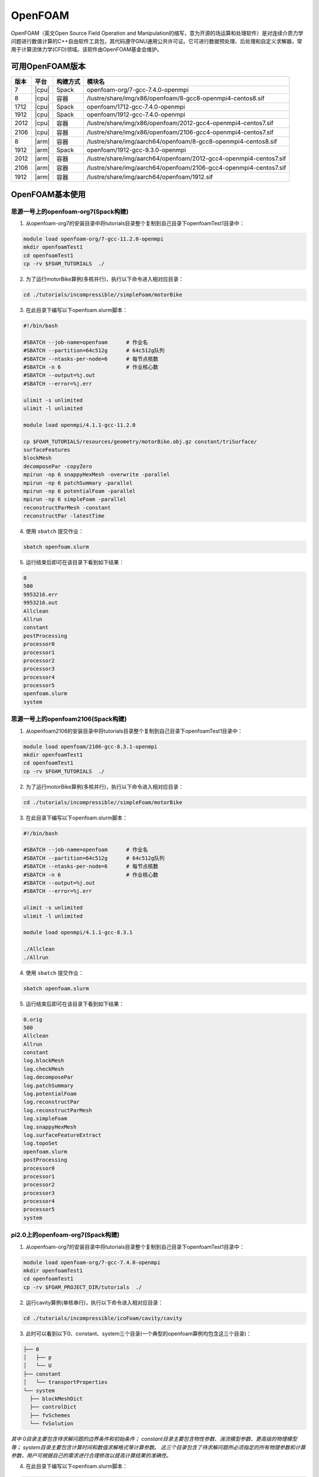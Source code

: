 OpenFOAM
========

OpenFOAM（英文Open Source Field Operation and Manipulation的缩写，意为开源的场运算和处理软件）是对连续介质力学问题进行数值计算的C++自由软件工具包，其代码遵守GNU通用公共许可证。它可进行数据预处理、后处理和自定义求解器，常用于计算流体力学(CFD)领域。该软件由OpenFOAM基金会维护。

可用OpenFOAM版本
----------------

+------+-------+----------+--------------------------------------------------------------------+
| 版本 | 平台  | 构建方式 | 模块名                                                             |
+======+=======+==========+====================================================================+
| 7    | |cpu| | Spack    | openfoam-org/7-gcc-7.4.0-openmpi                                   |
+------+-------+----------+--------------------------------------------------------------------+
| 8    | |cpu| | 容器     | /lustre/share/img/x86/openfoam/8-gcc8-openmpi4-centos8.sif         |
+------+-------+----------+--------------------------------------------------------------------+
| 1712 | |cpu| | Spack    | openfoam/1712-gcc-7.4.0-openmpi                                    |
+------+-------+----------+--------------------------------------------------------------------+
| 1912 | |cpu| | Spack    | openfoam/1912-gcc-7.4.0-openmpi                                    |
+------+-------+----------+--------------------------------------------------------------------+
| 2012 | |cpu| | 容器     | /lustre/share/img/x86/openfoam/2012-gcc4-openmpi4-centos7.sif      |
+------+-------+----------+--------------------------------------------------------------------+
| 2106 | |cpu| | 容器     | /lustre/share/img/x86/openfoam/2106-gcc4-openmpi4-centos7.sif      |
+------+-------+----------+--------------------------------------------------------------------+
| 8    | |arm| | 容器     | /lustre/share/img/aarch64/openfoam/8-gcc8-openmpi4-centos8.sif     |
+------+-------+----------+--------------------------------------------------------------------+
| 1912 | |arm| | Spack    | openfoam/1912-gcc-9.3.0-openmpi                                    |
+------+-------+----------+--------------------------------------------------------------------+
| 2012 | |arm| | 容器     | /lustre/share/img/aarch64/openfoam/2012-gcc4-openmpi4-centos7.sif  |
+------+-------+----------+--------------------------------------------------------------------+
| 2106 | |arm| | 容器     | /lustre/share/img/aarch64/openfoam/2106-gcc4-openmpi4-centos7.sif  |
+------+-------+----------+--------------------------------------------------------------------+
| 1912 | |arm| | 容器     | /lustre/share/img/aarch64/openfoam/1912.sif                        |
+------+-------+----------+--------------------------------------------------------------------+



OpenFOAM基本使用
--------------------------------




思源一号上的openfoam-org7(Spack构建)
~~~~~~~~~~~~~~~~~~~~~~~~~~~~~~~~~~~~~

1. 从openfoam-org7的安装目录中将tutorials目录整个复制到自己目录下openfoamTest1目录中：

.. code:: bash
   
   module load openfoam-org/7-gcc-11.2.0-openmpi
   mkdir openfoamTest1
   cd openfoamTest1
   cp -rv $FOAM_TUTORIALS  ./

2. 为了运行motorBike算例(多核并行)，执行以下命令进入相对应目录：

.. code:: bash

   cd ./tutorials/incompressible//simpleFoam/motorBike


3. 在此目录下编写以下openfoam.slurm脚本：

.. code:: bash

   #!/bin/bash

   #SBATCH --job-name=openfoam      # 作业名
   #SBATCH --partition=64c512g      # 64c512g队列
   #SBATCH --ntasks-per-node=6      # 每节点核数
   #SBATCH -n 6                     # 作业核心数
   #SBATCH --output=%j.out
   #SBATCH --error=%j.err

   ulimit -s unlimited
   ulimit -l unlimited
   
   module load openmpi/4.1.1-gcc-11.2.0
  
   cp $FOAM_TUTORIALS/resources/geometry/motorBike.obj.gz constant/triSurface/ 
   surfaceFeatures 
   blockMesh 
   decomposePar -copyZero 
   mpirun -np 6 snappyHexMesh -overwrite -parallel 
   mpirun -np 6 patchSummary -parallel 
   mpirun -np 6 potentialFoam -parallel 
   mpirun -np 6 simpleFoam -parallel 
   reconstructParMesh -constant 
   reconstructPar -latestTime

4. 使用 ``sbatch`` 提交作业：

.. code:: bash

   sbatch openfoam.slurm

5. 运行结束后即可在该目录下看到如下结果：

.. code:: bash

    0
    500
    9953216.err
    9953216.out
    Allclean
    Allrun
    constant
    postProcessing
    processor0
    processor1
    processor2
    processor3
    processor4
    processor5
    openfoam.slurm
    system



思源一号上的openfoam2106(Spack构建)
~~~~~~~~~~~~~~~~~~~~~~~~~~~~~~~~~~~~~
1. 从openfoam2106的安装目录中将tutorials目录整个复制到自己目录下openfoamTest1目录中：

.. code:: bash
   
   module load openfoam/2106-gcc-8.3.1-openmpi
   mkdir openfoamTest1
   cd openfoamTest1
   cp -rv $FOAM_TUTORIALS  ./

2. 为了运行motorBike算例(多核并行)，执行以下命令进入相对应目录：

.. code:: bash

   cd ./tutorials/incompressible//simpleFoam/motorBike


3. 在此目录下编写以下openfoam.slurm脚本：

.. code:: bash

   #!/bin/bash

   #SBATCH --job-name=openfoam      # 作业名
   #SBATCH --partition=64c512g      # 64c512g队列
   #SBATCH --ntasks-per-node=6      # 每节点核数
   #SBATCH -n 6                     # 作业核心数
   #SBATCH --output=%j.out
   #SBATCH --error=%j.err

   ulimit -s unlimited
   ulimit -l unlimited
   
   module load openmpi/4.1.1-gcc-8.3.1
   
   ./Allclean
   ./Allrun

4. 使用 ``sbatch`` 提交作业：

.. code:: bash

   sbatch openfoam.slurm

5. 运行结束后即可在该目录下看到如下结果：

.. code:: bash

 0.orig
 500
 Allclean
 Allrun
 constant
 log.blockMesh
 log.checkMesh
 log.decomposePar
 log.patchSummary
 log.potentialFoam
 log.reconstructPar
 log.reconstructParMesh
 log.simpleFoam
 log.snappyHexMesh
 log.surfaceFeatureExtract
 log.topoSet
 openfoam.slurm
 postProcessing
 processor0
 processor1
 processor2
 processor3
 processor4
 processor5
 system


pi2.0上的openfoam-org7(Spack构建)
~~~~~~~~~~~~~~~~~~~~~~~~~~~~~~~~~~~~~


1. 从openfoam-org7的安装目录中将tutorials目录整个复制到自己目录下openfoamTest1目录中：

.. code:: bash

   module load openfoam-org/7-gcc-7.4.0-openmpi
   mkdir openfoamTest1
   cd openfoamTest1
   cp -rv $FOAM_PROJECT_DIR/tutorials  ./
   
     

2. 运行cavity算例(单核串行)，执行以下命令进入相对应目录：

.. code:: bash

   cd ./tutorials/incompressible/icoFoam/cavity/cavity

3. 此时可以看到以下0、constant、system三个目录(一个典型的openfoam算例均包含这三个目录)：

.. code:: bash

  ├── 0
  │   ├── p
  │   └── U
  ├── constant
  │   └── transportProperties
  └── system
    ├── blockMeshDict
    ├── controlDict
    ├── fvSchemes
    └── fvSolution


*其中 0目录主要包含待求解问题的边界条件和初始条件；
constant目录主要包含物性参数、湍流模型参数、更高级的物理模型等；
system目录主要包含计算时间和数值求解格式等计算参数。
这三个目录包含了待求解问题所必须指定的所有物理参数和计算参数，用户可根据自己的需求进行合理修改以提高计算结果的准确性。*

4. 在此目录下编写以下openfoam.slurm脚本：

.. code:: bash

   #!/bin/bash

   #SBATCH --job-name=openfoam       # 作业名
   #SBATCH --partition=small         # small队列
   #SBATCH --ntasks-per-node=1       # 每节点核数
   #SBATCH -n 1                      # 作业核心数
   #SBATCH --output=%j.out
   #SBATCH --error=%j.err

   ulimit -s unlimited
   ulimit -l unlimited

   module load openfoam-org/7-gcc-7.4.0-openmpi

   blockMesh
   icoFoam

5. 使用 ``sbatch`` 提交作业：

.. code:: bash

   sbatch openfoam.slurm

6. 运行结束后会看到constant目录下多出了一个polyMesh目录，该目录保存了计算用的网格信息；而同级目录下多出了0.1、0.2、0.3、0.4、0.5这五个目录，这几个目录记录了在五个不同时刻的物理场的计算结果：

.. code:: bash

  ├── 0
  │   ├── p
  │   └── U
  ├── 0.1
  │   ├── p
  │   ├── phi
  │   ├── U
  │   └── uniform
  │       └── time
  ├── 0.2
  │   ├── p
  │   ├── phi
  │   ├── U
  │   └── uniform
  │       └── time
  ├── 0.3
  │   ├── p
  │   ├── phi
  │   ├── U
  │   └── uniform
  │       └── time
  ├── 0.4
  │   ├── p
  │   ├── phi
  │   ├── U
  │   └── uniform
  │       └── time
  ├── 0.5
  │   ├── p
  │   ├── phi
  │   ├── U
  │   └── uniform
  │       └── time
  ├── constant
  │   ├── polyMesh
  │   │   ├── boundary
  │   │   ├── faces
  │   │   ├── neighbour
  │   │   ├── owner
  │   │   └── points
  │   └── transportProperties
  ├── openfoam.slurm
  └── system
    ├── blockMeshDict
    ├── controlDict
    ├── fvSchemes
    └── fvSolution

编译OpenFOAM
------------

如果您需要从源代码构建OpenFOAM，我们强烈建议您使用超算平台提供的非特权容器构建方法，以确保编译过程能顺利完成。

编译适用于CPU平台的OpenFOAM(构建容器)
~~~~~~~~~~~~~~~~~~~~~~~~~~~~~~~~~~~~~

从登录节点跳转至容器构建X86节点：

.. code:: bash

   # ssh build@container-x86

创建和进入临时工作目录：

.. code:: bash

   $ cd $(mktemp -d)
   $ pwd
   /tmp/tmp.sr7C5813M9
  
下载镜像定义文件，按需定制修改：

.. code:: bash

   $ wget https://raw.githubusercontent.com/SJTU-HPC/hpc-base-container/dev/base/openfoam/2012-gcc4-openmpi4-centos7.def
   
构建Singularity容器镜像，大约会消耗2-3小时：

.. code:: bash

   $ docker run --privileged --rm -v \
     ${PWD}:/home/singularity \
     sjtuhpc/centos7-singularity:x86 \
     singularity build /home/singularity/2012-gcc4-openmpi4-centos7.sif /home/singularity/2012-gcc4-openmpi4-centos7.def

将构建出的容器镜像传回家目录，参考上文的作业脚本(容器版)提交作业。

.. code:: bash

   $ scp 2012-gcc4-openmpi4-centos7.sif YOUR_USER_NAME@login1:~/

编译适用于ARM平台的OpenFOAM(构建容器)
~~~~~~~~~~~~~~~~~~~~~~~~~~~~~~~~~~~~~

从登录节点跳转至容器构建ARM节点：

.. code:: bash

   # ssh build@container-arm

创建和进入临时工作目录：

.. code:: bash

   $ cd $(mktemp -d)
   $ pwd
  
下载镜像定义文件，按需定制修改：

.. code:: bash

   $ wget https://raw.githubusercontent.com/SJTU-HPC/hpc-base-container/dev/base/openfoam/8-gcc8-openmpi4-centos8.def
   
构建Singularity容器镜像，大约会消耗2-3小时：

.. code:: bash

   $ docker run --privileged --rm -v \
     ${PWD}:/home/singularity \
     sjtuhpc/centos7-singularity:arm \
     singularity build /home/singularity/8-gcc8-openmpi4-centos8.def /home/singularity/8-gcc8-openmpi4-centos8.def

将构建出的容器镜像传回家目录，参考上文的作业脚本(容器版)提交作业。

.. code:: bash

   $ scp 8-gcc8-openmpi4-centos8.sif YOUR_USER_NAME@login1:~/

编译OpenFOAM6，添加相应的自定义功能模块，此处的镜像只包含OpenFOAM6编译所依赖的基础环境
----------------------------------------------------------------------------------------

.. code:: bash

   cd $HOME
   mkdir OpenFOAM
   cd OpenFOAM
   cp /lustre/opt/contribute/cascadelake/openfoam/img/OpenFOAM-6.tar.gz ./
   cp /lustre/opt/contribute/cascadelake/openfoam/img/ThirdParty-6.tar.gz ./
   tar xf OpenFOAM-6.tar.gz
   tar xf ThirdParty-6.tar.gz
   echo "alias of6='source \$HOME/OpenFOAM/OpenFOAM-6/etc/bashrc WM_LABEL_SIZE=64 FOAMY_HEX_MESH=yes'" >> ~/.bashrc
   singularity shell /lustre/opt/contribute/cascadelake/openfoam/img/openfoam6_base.sif
   ln -s /usr/bin/mpicc.openmpi OpenFOAM-6/bin/mpicc
   ln -s /usr/bin/mpirun.openmpi OpenFOAM-6/bin/mpirun
   source $HOME/OpenFOAM/OpenFOAM-6/etc/bashrc WM_LABEL_SIZE=64 FOAMY_HEX_MESH=yes
   source ~/.bashrc
   of6
   cd $WM_THIRD_PARTY_DIR
   export QT_SELECT=qt4
   ./makeParaView -python -mpi -python-lib /usr/lib/x86_64-linux-gnu/libpython2.7.so.1.0 > log.makePV 2>&1
   wmRefresh
   cd $WM_PROJECT_DIR
   export QT_SELECT=qt4
   ./Allwmake -j 4 > log.make 2>&1
   ./Allwmake -j 4 > log.make 2>&1

编译成功时，输入icoFoam -help会显示如下信息

.. code:: bash

   Usage: icoFoam [OPTIONS]
   options:
     -case <dir>       specify alternate case directory, default is the cwd
     -noFunctionObjects
                       do not execute functionObjects
     -parallel         run in parallel
     -roots <(dir1 .. dirN)>
                       slave root directories for distributed running
     -srcDoc           display source code in browser
     -doc              display application documentation in browser
     -help             print the usage

每次重新进入OpenFOAM6环境中，输入如下命令，然后根据需要添加自定义功能模块

.. code:: bash

   singularity shell /lustre/opt/contribute/cascadelake/openfoam/img/openfoam6_base.sif
   of6

参考资料
--------

- Openfoam官方网站 https://openfoam.org/
- OpenFOAM中文维基页面  
- Singularity文档 https://sylabs.io/guides/
